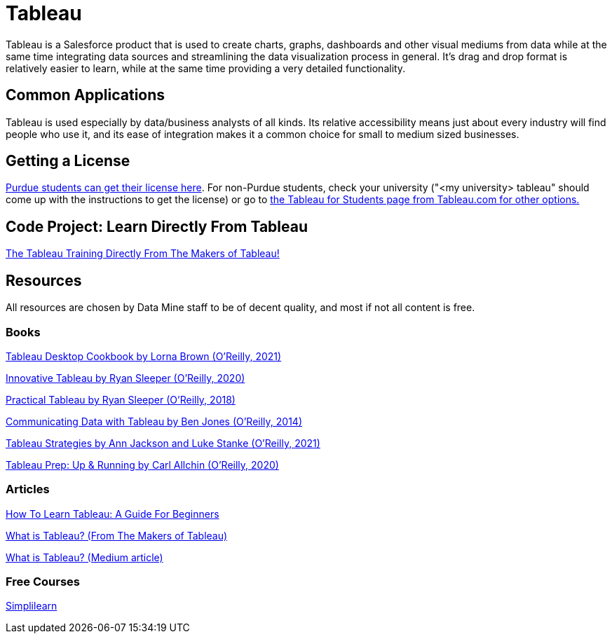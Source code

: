 = Tableau

Tableau is a Salesforce product that is used to create charts, graphs, dashboards and other visual mediums from data while at the same time integrating data sources and streamlining the data visualization process in general. It's drag and drop format is relatively easier to learn, while at the same time providing a very detailed functionality. 

== Common Applications

Tableau is used especially by data/business analysts of all kinds. Its relative accessibility means just about every industry will find people who use it, and its ease of integration makes it a common choice for small to medium sized businesses.

== Getting a License

https://guides.lib.purdue.edu/c.php?g=699997&p=4965839[Purdue students can get their license here]. For non-Purdue students, check your university ("<my university> tableau" should come up with the instructions to get the license) or go to https://www.tableau.com/blog/tableau-students-free-access-tableau-desktop[the Tableau for Students page from Tableau.com for other options.]

== Code Project: Learn Directly From Tableau

https://www.tableau.com/learn/training[The Tableau Training Directly From The Makers of Tableau!]

== Resources

All resources are chosen by Data Mine staff to be of decent quality, and most if not all content is free. 

=== Books

https://purdue.primo.exlibrisgroup.com/permalink/01PURDUE_PUWL/uc5e95/alma99170207974401081[Tableau Desktop Cookbook by Lorna Brown (O’Reilly, 2021)]

https://purdue.primo.exlibrisgroup.com/permalink/01PURDUE_PUWL/uc5e95/alma99170208495101081[Innovative Tableau by Ryan Sleeper (O’Reilly, 2020)]

https://purdue.primo.exlibrisgroup.com/permalink/01PURDUE_PUWL/uc5e95/alma9917020768400108[Practical Tableau by Ryan Sleeper (O’Reilly, 2018)]

https://purdue.primo.exlibrisgroup.com/permalink/01PURDUE_PUWL/ufs51j/alma99170208187501081[Communicating Data with Tableau by Ben Jones (O’Reilly, 2014)]

https://purdue.primo.exlibrisgroup.com/permalink/01PURDUE_PUWL/uc5e95/alma99170207767001081[Tableau Strategies by Ann Jackson and Luke Stanke (O’Reilly, 2021)]

https://purdue.primo.exlibrisgroup.com/permalink/01PURDUE_PUWL/uc5e95/alma99170208450001081[Tableau Prep: Up & Running by Carl Allchin (O’Reilly, 2020)]

=== Articles

https://mavenanalytics.io/blog/how-to-learn-tableau-a-guide-for-beginners[How To Learn Tableau: A Guide For Beginners]

https://www.tableau.com/why-tableau/what-is-tableau[What is Tableau? (From The Makers of Tableau)]

https://medium.com/@niitwork0921/what-is-tableau-da98ce1526bd[What is Tableau? (Medium article)]

=== Free Courses    

https://www.simplilearn.com/tutorials/tableau-tutorial/tableau-charts[Simplilearn]